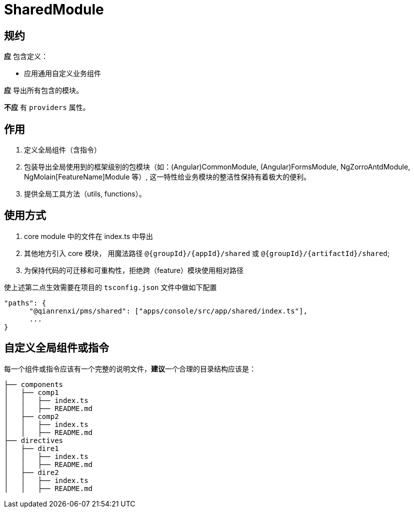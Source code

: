 = SharedModule

== 规约

**应** 包含定义：

- 应用通用自定义业务组件

**应** 导出所有包含的模块。

**不应** 有 `providers` 属性。

== 作用

1. 定义全局组件（含指令）
2. 包装导出全局使用到的框架级别的包模块（如：(Angular)CommonModule, (Angular)FormsModule, NgZorroAntdModule, NgMolain[FeatureName]Module 等）, 这一特性给业务模块的整洁性保持有着极大的便利。
3. 提供全局工具方法（utils, functions）。

== 使用方式

1. core module 中的文件在 index.ts 中导出
2. 其他地方引入 core 模块， 用魔法路径 `@{groupId}/{appId}/shared` 或 `@{groupId}/{artifactId}/shared`; 
3. 为保持代码的可迁移和可重构性，拒绝跨（feature）模块使用相对路径

.使上述第二点生效需要在项目的 `tsconfig.json` 文件中做如下配置
----
"paths": {
      "@qianrenxi/pms/shared": ["apps/console/src/app/shared/index.ts"],
      ...
}
----

== 自定义全局组件或指令

每一个组件或指令应该有一个完整的说明文件，**建议**一个合理的目录结构应该是：

```
├── components
│   ├── comp1
│   │   ├── index.ts
│   │   ├── README.md
│   ├── comp2
│   │   ├── index.ts
│   │   ├── README.md
├── directives
│   ├── dire1
│   │   ├── index.ts
│   │   ├── README.md
│   ├── dire2
│   │   ├── index.ts
│   │   ├── README.md
```